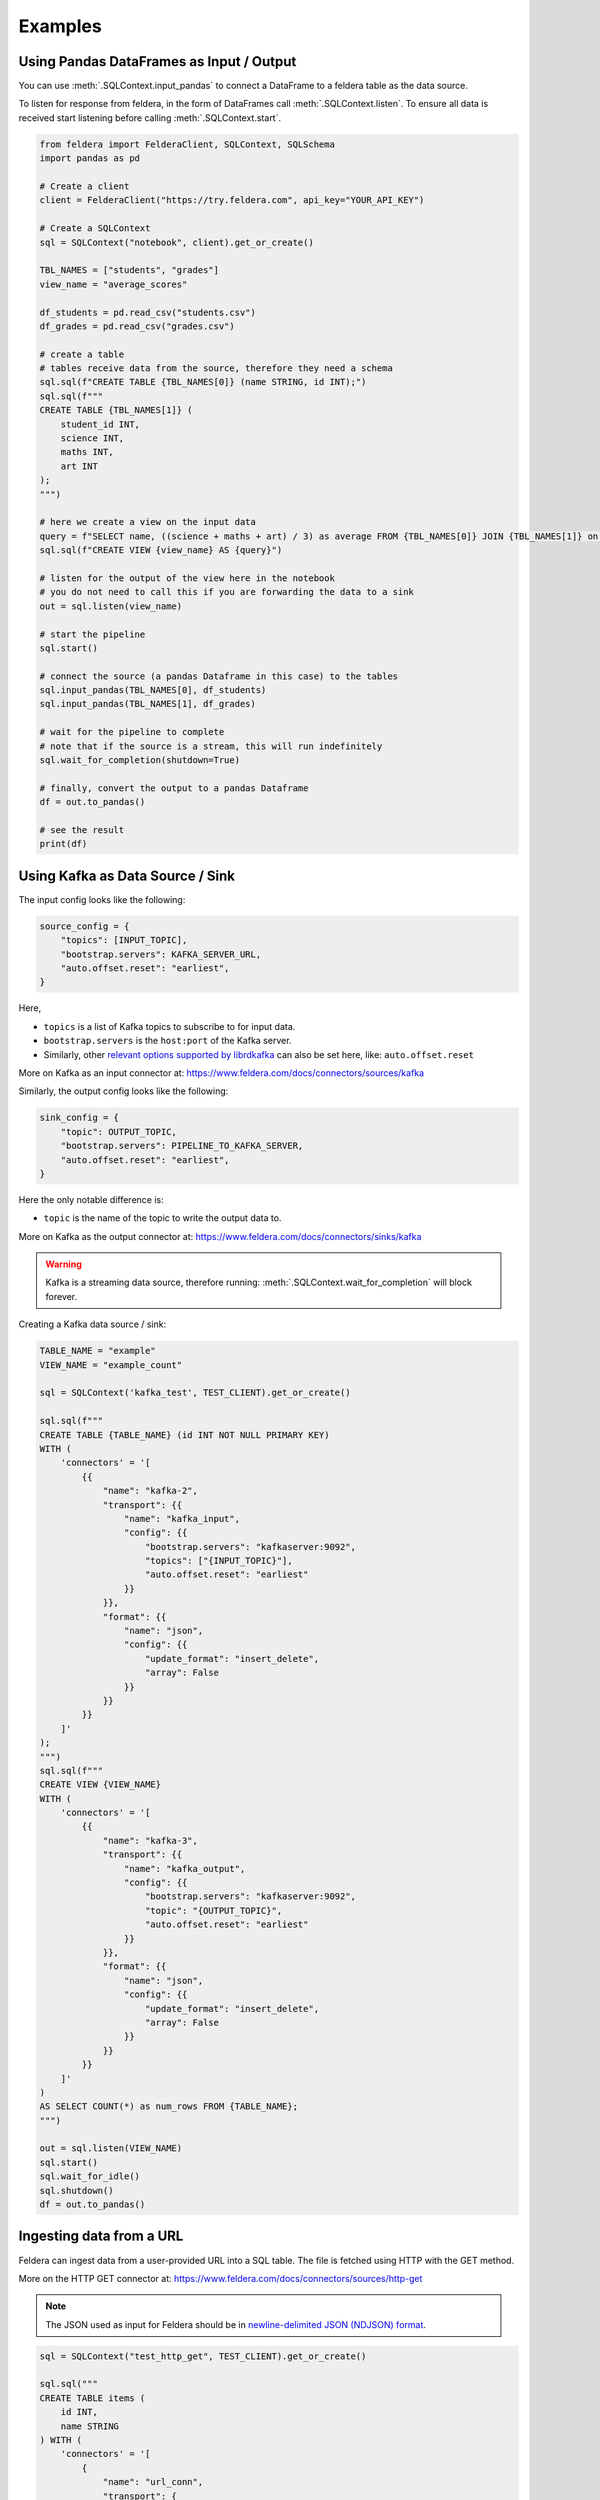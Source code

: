 Examples
========

Using Pandas DataFrames as Input / Output
*******************************************


You can use :meth:`.SQLContext.input_pandas` to connect a
DataFrame to a feldera table as the data source.

To listen for response from feldera, in the form of DataFrames
call :meth:`.SQLContext.listen`.
To ensure all data is received start listening before calling
:meth:`.SQLContext.start`.

.. highlight:: python
.. code-block:: python

    from feldera import FelderaClient, SQLContext, SQLSchema
    import pandas as pd

    # Create a client
    client = FelderaClient("https://try.feldera.com", api_key="YOUR_API_KEY")

    # Create a SQLContext
    sql = SQLContext("notebook", client).get_or_create()

    TBL_NAMES = ["students", "grades"]
    view_name = "average_scores"

    df_students = pd.read_csv("students.csv")
    df_grades = pd.read_csv("grades.csv")

    # create a table
    # tables receive data from the source, therefore they need a schema
    sql.sql(f"CREATE TABLE {TBL_NAMES[0]} (name STRING, id INT);")
    sql.sql(f"""
    CREATE TABLE {TBL_NAMES[1]} (
        student_id INT,
        science INT,
        maths INT,
        art INT
    );
    """)

    # here we create a view on the input data
    query = f"SELECT name, ((science + maths + art) / 3) as average FROM {TBL_NAMES[0]} JOIN {TBL_NAMES[1]} on id = student_id ORDER BY average DESC;"
    sql.sql(f"CREATE VIEW {view_name} AS {query}")

    # listen for the output of the view here in the notebook
    # you do not need to call this if you are forwarding the data to a sink
    out = sql.listen(view_name)

    # start the pipeline
    sql.start()

    # connect the source (a pandas Dataframe in this case) to the tables
    sql.input_pandas(TBL_NAMES[0], df_students)
    sql.input_pandas(TBL_NAMES[1], df_grades)

    # wait for the pipeline to complete
    # note that if the source is a stream, this will run indefinitely
    sql.wait_for_completion(shutdown=True)

    # finally, convert the output to a pandas Dataframe
    df = out.to_pandas()

    # see the result
    print(df)


Using Kafka as Data Source / Sink
***********************************

The input config looks like the following:

.. highlight:: python
.. code-block:: python

    source_config = {
        "topics": [INPUT_TOPIC],
        "bootstrap.servers": KAFKA_SERVER_URL,
        "auto.offset.reset": "earliest",
    }

Here,

- ``topics`` is a list of Kafka topics to subscribe to for input data.
- ``bootstrap.servers`` is the ``host:port`` of the Kafka server.
- Similarly, other
  `relevant options supported by librdkafka <https://github.com/confluentinc/librdkafka/blob/master/CONFIGURATION.md>`_
  can also be set here, like: ``auto.offset.reset``

More on Kafka as an input connector at: https://www.feldera.com/docs/connectors/sources/kafka

Similarly, the output config looks like the following:

.. highlight:: python
.. code-block:: python

    sink_config = {
        "topic": OUTPUT_TOPIC,
        "bootstrap.servers": PIPELINE_TO_KAFKA_SERVER,
        "auto.offset.reset": "earliest",
    }

Here the only notable difference is:

- ``topic`` is the name of the topic to write the output data to.

More on Kafka as the output connector at: https://www.feldera.com/docs/connectors/sinks/kafka

.. warning::
    Kafka is a streaming data source, therefore running: :meth:`.SQLContext.wait_for_completion` will block forever.

Creating a Kafka data source / sink:

.. highlight:: python
.. code-block:: python

    TABLE_NAME = "example"
    VIEW_NAME = "example_count"

    sql = SQLContext('kafka_test', TEST_CLIENT).get_or_create()

    sql.sql(f"""
    CREATE TABLE {TABLE_NAME} (id INT NOT NULL PRIMARY KEY)
    WITH (
        'connectors' = '[
            {{
                "name": "kafka-2",
                "transport": {{
                    "name": "kafka_input",
                    "config": {{
                        "bootstrap.servers": "kafkaserver:9092",
                        "topics": ["{INPUT_TOPIC}"],
                        "auto.offset.reset": "earliest"
                    }}
                }},
                "format": {{
                    "name": "json",
                    "config": {{
                        "update_format": "insert_delete",
                        "array": False
                    }}
                }}
            }}
        ]'
    );
    """)
    sql.sql(f"""
    CREATE VIEW {VIEW_NAME}
    WITH (
        'connectors' = '[
            {{
                "name": "kafka-3",
                "transport": {{
                    "name": "kafka_output",
                    "config": {{
                        "bootstrap.servers": "kafkaserver:9092",
                        "topic": "{OUTPUT_TOPIC}",
                        "auto.offset.reset": "earliest"
                    }}
                }},
                "format": {{
                    "name": "json",
                    "config": {{
                        "update_format": "insert_delete",
                        "array": False
                    }}
                }}
            }}
        ]'
    )
    AS SELECT COUNT(*) as num_rows FROM {TABLE_NAME};
    """)

    out = sql.listen(VIEW_NAME)
    sql.start()
    sql.wait_for_idle()
    sql.shutdown()
    df = out.to_pandas()

Ingesting data from a URL
**************************


Feldera can ingest data from a user-provided URL into a SQL table.
The file is fetched using HTTP with the GET method.

More on the HTTP GET connector at: https://www.feldera.com/docs/connectors/sources/http-get

.. note::
    The JSON used as input for Feldera should be in
    `newline-delimited JSON (NDJSON) format <https://www.feldera.com/docs/api/json/#encoding-multiple-changes>`_.


.. highlight:: python
.. code-block:: python

    sql = SQLContext("test_http_get", TEST_CLIENT).get_or_create()

    sql.sql("""
    CREATE TABLE items (
        id INT,
        name STRING
    ) WITH (
        'connectors' = '[
            {
                "name": "url_conn",
                "transport": {
                    "name": "url_input",
                    "config": {
                        "path": "https://feldera-basics-tutorial.s3.amazonaws.com/part.json"
                    }
                },
                "format": {
                    "name": "json",
                    "config": {
                        "update_format": "insert_delete",
                        "array": false
                    }
                }
            }
        ]'
    );

    CREATE VIEW s AS SELECT * FROM items;
    """)

    out = sql.listen("s")

    sql.start()
    sql.wait_for_completion(True)

    df = out.to_pandas()

